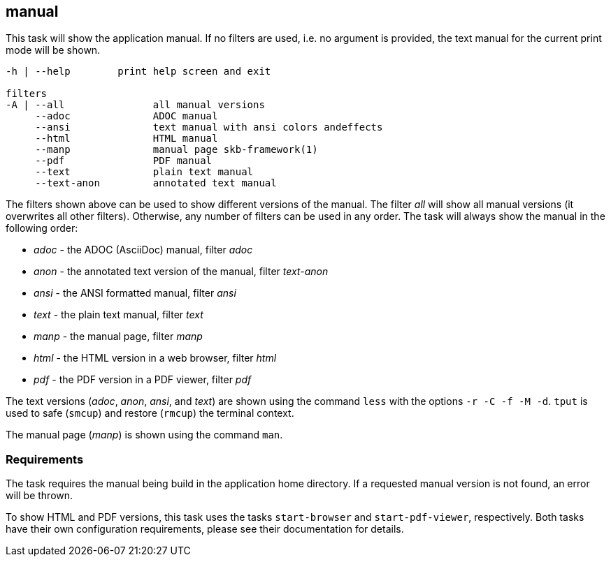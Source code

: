 //
// ============LICENSE_START=======================================================
// Copyright (C) 2018-2019 Sven van der Meer. All rights reserved.
// ================================================================================
// This file is licensed under the Creative Commons Attribution-ShareAlike 4.0 International Public License
// Full license text at https://creativecommons.org/licenses/by-sa/4.0/legalcode
// 
// SPDX-License-Identifier: CC-BY-SA-4.0
// ============LICENSE_END=========================================================
//
// @author Sven van der Meer (vdmeer.sven@mykolab.com)
//

== manual
This task will show the application manual.
If no filters are used, i.e. no argument is provided, the text manual for the current print mode will be shown.

[source%nowrap,bash,indent=0]
----
   -h | --help        print help screen and exit

   filters
   -A | --all               all manual versions
        --adoc              ADOC manual
        --ansi              text manual with ansi colors andeffects
        --html              HTML manual
        --manp              manual page skb-framework(1)
        --pdf               PDF manual
        --text              plain text manual
        --text-anon         annotated text manual
----

The filters shown above can be used to show different versions of the manual.
The filter _all_ will show all manual versions (it overwrites all other filters).
Otherwise, any number of filters can be used in any order.
The task will always show the manual in the following order:

* _adoc_ - the ADOC (AsciiDoc) manual, filter _adoc_
* _anon_ - the annotated text version of the manual, filter _text-anon_
* _ansi_ - the ANSI formatted manual, filter _ansi_
* _text_ - the plain text manual, filter _text_
* _manp_ - the manual page, filter _manp_
* _html_ - the HTML version in a web browser, filter _html_
* _pdf_ - the PDF version in a PDF viewer, filter _pdf_

The text versions (_adoc_, _anon_, _ansi_, and _text_) are shown using the command `less` with the options `-r -C -f -M -d`.
`tput` is used to safe (`smcup`) and restore (`rmcup`) the terminal context.

The manual page (_manp_) is shown using the command `man`.



=== Requirements
The task requires the manual being build in the application home directory.
If a requested manual version is not found, an error will be thrown.

To show HTML and PDF versions, this task uses the tasks `start-browser` and `start-pdf-viewer`, respectively.
Both tasks have their own configuration requirements, please see their documentation for details.
